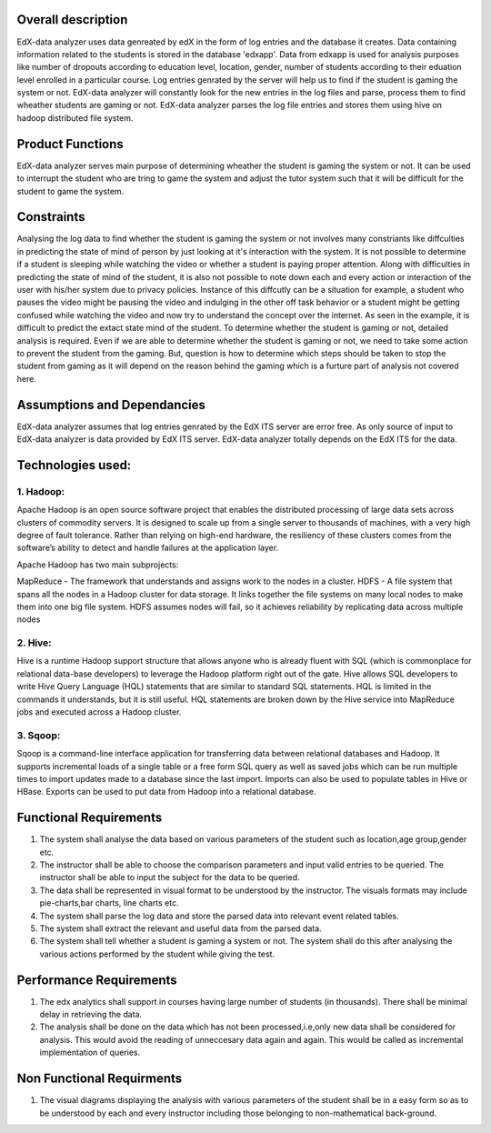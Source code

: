=======================
**Overall description**
=======================

EdX-data analyzer uses data genreated by edX  in the form of log entries and the database it creates. Data containing information related to the students is stored in the database 'edxapp'. Data from  edxapp is used for analysis purposes like number of dropouts according to education level, location, gender, number of students according to their eduation level enrolled in a particular course.
Log entries genrated by the server will help us to find if the student is gaming the system or not. EdX-data analyzer will constantly look for the new entries  in the log files and parse, process  them to find wheather students are gaming or not. EdX-data analyzer parses the log file entries and stores them using hive on hadoop distributed file system. 

=====================
**Product Functions**
=====================

EdX-data analyzer serves main purpose of determining wheather the student is gaming the system or not. It can be used to interrupt the student who are tring to game the system and adjust the tutor system such that it will be difficult for the student to game the system.

===============
**Constraints**
===============

Analysing the log data to find whether the student is gaming the system or not involves many constriants like diffculties in predicting the state of mind of person by just looking at it's interaction with the system. It is not possible to determine if a student is sleeping while watching the video or whether a student is paying proper attention. Along with difficulties in predicting the state of mind of the student, it is also not possible to note down each and every action or interaction of the user with his/her system due to privacy policies. Instance of this diffcutly can be a situation for example, a student who pauses the video might be pausing the video and indulging in the other off task behavior or a student might be getting confused while watching the video and now try to understand the concept over the internet. As seen in the example, it is difficult to predict the extact state mind of the student. To determine whether the student is gaming or not, detailed analysis is required. Even if we are able to determine whether the student is gaming or not,  we need to take some action to prevent the student from the gaming. But, question is how to determine which steps should be taken to stop the student from gaming as it will depend on the reason behind the gaming which is a furture part of analysis not covered here.

================================
**Assumptions and Dependancies**
================================

EdX-data analyzer assumes that log entries genrated by the EdX ITS server are error free. As only source of input to EdX-data analyzer is data provided by EdX ITS server. EdX-data analyzer totally depends on the EdX ITS for the data.


======================
**Technologies used:**
======================

1. Hadoop:
----------

Apache Hadoop is an open source software project that enables the distributed processing of large data sets across clusters of commodity servers. It is designed to scale up from a single server to thousands of machines, with a very high degree of fault tolerance. Rather than relying on high-end hardware, the resiliency of these clusters comes from the software’s ability to detect and handle failures at the application layer.

Apache Hadoop has two main subprojects:

MapReduce - The framework that understands and assigns work to the nodes in a cluster.
HDFS - A file system that spans all the nodes in a Hadoop cluster for data storage. It links together the file systems on many local nodes to make them into one big file system. HDFS assumes nodes will fail, so it achieves reliability by replicating data across multiple nodes

2. Hive:
--------


Hive is a runtime Hadoop support structure that allows anyone who is already fluent with SQL (which is commonplace for relational data-base developers) to leverage the Hadoop platform right out of the gate.
Hive allows SQL developers to write Hive Query Language (HQL) statements that are similar to standard SQL statements. HQL is limited in the commands it understands, but it is still useful. HQL statements are broken down by the Hive service into MapReduce jobs and executed across a Hadoop cluster.


3. Sqoop:
---------

Sqoop is a command-line interface application for transferring data between relational databases and Hadoop. It supports incremental loads of a single table or a free form SQL query as well as saved jobs which can be run multiple times to import updates made to a database since the last import. Imports can also be used to populate tables in Hive or HBase. Exports can be used to put data from Hadoop into a relational database.



===========================
**Functional Requirements**
===========================


1. The system shall analyse the data based on various parameters of the student such as location,age group,gender etc.
2. The instructor shall be able to choose the comparison parameters and input valid entries to be queried. The instructor shall be able to input the subject for the data to be queried.
3. The data shall be represented in visual format to be understood by the instructor. The visuals formats may include pie-charts,bar charts, line charts etc.
4. The system shall parse the log data and store the parsed data into relevant event related tables.
5. The system shall extract the relevant and useful data from the parsed data.
6. The system shall tell whether a student is gaming a system or not. The system shall do this after analysing the various actions performed by the student while giving the test.

============================
**Performance Requirements**
============================

1. The edx analytics shall support in courses having large number of students (in thousands). There shall be minimal delay in retrieving the data.
2. The analysis shall be done on the data which has not been processed,i.e,only new data shall be considered for analysis. This would avoid the reading of unneccesary data again and again. This would be called as incremental implementation of queries.

==============================
**Non Functional Requirments**
==============================

1. The visual diagrams displaying the analysis with various parameters of the student shall be in a easy form so as to be understood by each and every instructor including those belonging to non-mathematical back-ground.

